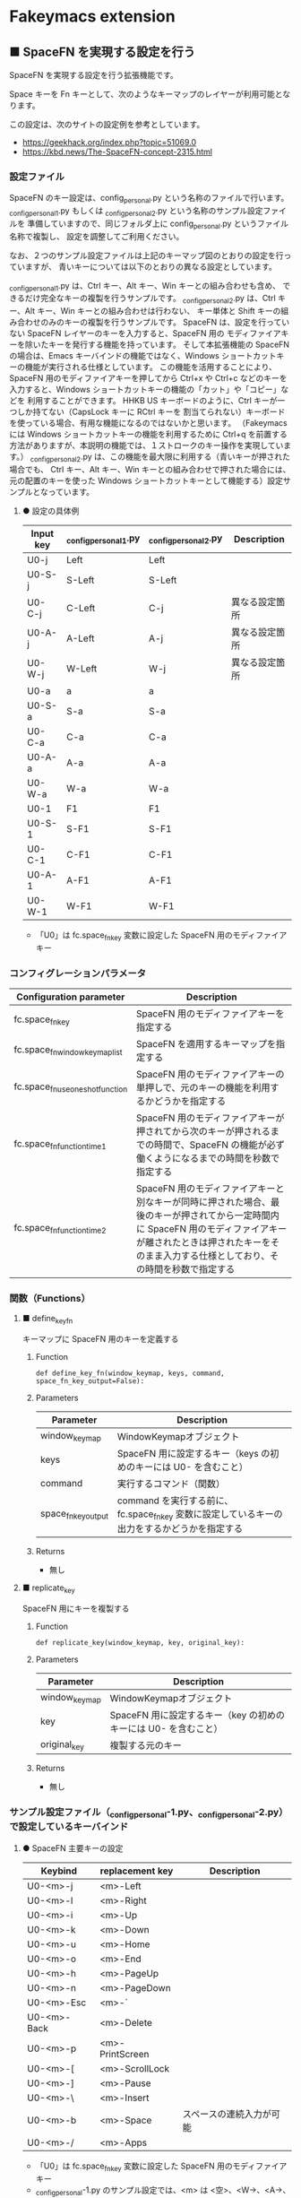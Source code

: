 #+STARTUP: showall indent

* Fakeymacs extension

** ■ SpaceFN を実現する設定を行う

SpaceFN を実現する設定を行う拡張機能です。

Space キーを Fn キーとして、次のようなキーマップのレイヤーが利用可能となります。

[[/fakeymacs_extensions/space_fn/SpaceFN_layout/SpaceFN_layout.png]]

この設定は、次のサイトの設定例を参考としています。

- https://geekhack.org/index.php?topic=51069.0
- https://kbd.news/The-SpaceFN-concept-2315.html

*** 設定ファイル

SpaceFN のキー設定は、config_personal.py という名称のファイルで行います。
_config_personal_1.py もしくは _config_personal_2.py という名称のサンプル設定ファイルを
準備していますので、同じフォルダ上に config_personal.py というファイル名称で複製し、
設定を調整してご利用ください。

なお、２つのサンプル設定ファイルは上記のキーマップ図のとおりの設定を行っていますが、
青いキーについては以下のとおりの異なる設定としています。

_config_personal_1.py は、Ctrl キー、Alt キー、Win キーとの組み合わせも含め、
できるだけ完全なキーの複製を行うサンプルです。
_config_personal_2.py は、Ctrl キー、Alt キー、Win キーとの組み合わせは行わない、
キー単体と Shift キーの組み合わせのみのキーの複製を行うサンプルです。
SpaceFN は、設定を行っていない SpaceFN レイヤーのキーを入力すると、SpaceFN 用の
モディファイアキーを除いたキーを発行する機能を持っています。
そして本拡張機能の SpaceFN の場合は、Emacs キーバインドの機能ではなく、Windows
ショートカットキーの機能が実行される仕様としています。
この機能を活用することにより、SpaceFN 用のモディファイアキーを押してから Ctrl+x や Ctrl+c
などのキーを入力すると、Windows ショートカットキーの機能の「カット」や「コピー」などを
利用することができます。
HHKB US キーボードのように、Ctrl キーが一つしか持てない（CapsLock キーに RCtrl キーを
割当てられない）キーボードを使っている場合、有用な機能になるのではないかと思います。
（Fakeymacs には Windows ショートカットキーの機能を利用するために Ctrl+q を前置する
方法がありますが、本説明の機能では、１ストロークのキー操作を実現しています。）
_config_personal_2.py は、この機能を最大限に利用する（青いキーが押された場合でも、
Ctrl キー、Alt キー、Win キーとの組み合わせで押された場合には、元の配置のキーを使った
Windows ショートカットキーとして機能する）設定サンプルとなっています。

**** ● 設定の具体例

|-----------+-----------------------+-----------------------+----------------|
| Input key | _config_personal_1.py | _config_personal_2.py | Description    |
|-----------+-----------------------+-----------------------+----------------|
| U0-j      | Left                  | Left                  |                |
| U0-S-j    | S-Left                | S-Left                |                |
| U0-C-j    | C-Left                | C-j                   | 異なる設定箇所 |
| U0-A-j    | A-Left                | A-j                   | 異なる設定箇所 |
| U0-W-j    | W-Left                | W-j                   | 異なる設定箇所 |
|-----------+-----------------------+-----------------------+----------------|
| U0-a      | a                     | a                     |                |
| U0-S-a    | S-a                   | S-a                   |                |
| U0-C-a    | C-a                   | C-a                   |                |
| U0-A-a    | A-a                   | A-a                   |                |
| U0-W-a    | W-a                   | W-a                   |                |
|-----------+-----------------------+-----------------------+----------------|
| U0-1      | F1                    | F1                    |                |
| U0-S-1    | S-F1                  | S-F1                  |                |
| U0-C-1    | C-F1                  | C-F1                  |                |
| U0-A-1    | A-F1                  | A-F1                  |                |
| U0-W-1    | W-F1                  | W-F1                  |                |
|-----------+-----------------------+-----------------------+----------------|

- 「U0」は fc.space_fn_key 変数に設定した SpaceFN 用のモディファイアキー

*** コンフィグレーションパラメータ

|----------------------------------+-------------------------------------------------------------------------------------------------------------------------------------------------------------------------------------------------------------------------|
| Configuration parameter          | Description                                                                                                                                                                                                             |
|----------------------------------+-------------------------------------------------------------------------------------------------------------------------------------------------------------------------------------------------------------------------|
| fc.space_fn_key                  | SpaceFN 用のモディファイアキーを指定する                                                                                                                                                                                |
| fc.space_fn_window_keymap_list   | SpaceFN を適用するキーマップを指定する                                                                                                                                                                                  |
| fc.space_fn_use_oneshot_function | SpaceFN 用のモディファイアキーの単押しで、元のキーの機能を利用するかどうかを指定する                                                                                                                                    |
| fc.space_fn_function_time1       | SpaceFN 用のモディファイアキーが押されてから次のキーが押されるまでの時間で、SpaceFN の機能が必ず働くようになるまでの時間を秒数で指定する                                                                                |
| fc.space_fn_function_time2       | SpaceFN 用のモディファイアキーと別なキーが同時に押された場合、最後のキーが押されてから一定時間内に SpaceFN 用のモディファイアキーが離されたときは押されたキーをそのまま入力する仕様としており、その時間を秒数で指定する |
|----------------------------------+-------------------------------------------------------------------------------------------------------------------------------------------------------------------------------------------------------------------------|

*** 関数（Functions）

**** ■ define_key_fn

キーマップに SpaceFN 用のキーを定義する

***** Function

#+BEGIN_EXAMPLE
def define_key_fn(window_keymap, keys, command, space_fn_key_output=False):
#+END_EXAMPLE

***** Parameters

|---------------------+----------------------------------------------------------------------------------------------|
| Parameter           | Description                                                                                  |
|---------------------+----------------------------------------------------------------------------------------------|
| window_keymap       | WindowKeymapオブジェクト                                                                     |
| keys                | SpaceFN 用に設定するキー（keys の初めのキーには U0- を含むこと）                             |
| command             | 実行するコマンド（関数）                                                                     |
| space_fn_key_output | command を実行する前に、fc.space_fn_key 変数に設定しているキーの出力をするかどうかを指定する |
|---------------------+----------------------------------------------------------------------------------------------|

***** Returns

- 無し

**** ■ replicate_key

SpaceFN 用にキーを複製する

***** Function

#+BEGIN_EXAMPLE
def replicate_key(window_keymap, key, original_key):
#+END_EXAMPLE

***** Parameters

|---------------+------------------------------------------------------------------|
| Parameter     | Description                                                      |
|---------------+------------------------------------------------------------------|
| window_keymap | WindowKeymapオブジェクト                                         |
| key           | SpaceFN 用に設定するキー（key の初めのキーには U0- を含むこと）  |
| original_key  | 複製する元のキー                                                 |
|---------------+------------------------------------------------------------------|

***** Returns

- 無し

*** サンプル設定ファイル（_config_personal-1.py、_config_personal-2.py）で設定しているキーバインド

**** ● SpaceFN 主要キーの設定

|-------------+-----------------+--------------------------|
| Keybind     | replacement key | Description              |
|-------------+-----------------+--------------------------|
| U0-<m>-j    | <m>-Left        |                          |
| U0-<m>-l    | <m>-Right       |                          |
| U0-<m>-i    | <m>-Up          |                          |
| U0-<m>-k    | <m>-Down        |                          |
| U0-<m>-u    | <m>-Home        |                          |
| U0-<m>-o    | <m>-End         |                          |
| U0-<m>-h    | <m>-PageUp      |                          |
| U0-<m>-n    | <m>-PageDown    |                          |
| U0-<m>-Esc  | <m>-`           |                          |
| U0-<m>-Back | <m>-Delete      |                          |
| U0-<m>-p    | <m>-PrintScreen |                          |
| U0-<m>-[    | <m>-ScrollLock  |                          |
| U0-<m>-]    | <m>-Pause       |                          |
| U0-<m>-\    | <m>-Insert      |                          |
| U0-<m>-b    | <m>-Space       | スペースの連続入力が可能 |
| U0-<m>-/    | <m>-Apps        |                          |
|-------------+-----------------+--------------------------|

- 「U0」は fc.space_fn_key 変数に設定した SpaceFN 用のモディファイアキー
- _config_personal-1.py のサンプル設定では、<m> は <空>、<W->、<A->、<C->、<S-> の全ての組み合わせパターン
- _config_personal-2.py のサンプル設定では、<m> は <空> か <S-> のどちらかのパターン

**** ● ファンクションキーの設定

|-----------------------------+-----------------+-------------|
| Keybind                     | replacement key | Description |
|-----------------------------+-----------------+-------------|
| U0-<m>-1                    | <m>-F1          |             |
| U0-<m>-2                    | <m>-F2          |             |
| U0-<m>-3                    | <m>-F3          |             |
| U0-<m>-4                    | <m>-F4          |             |
| U0-<m>-5                    | <m>-F5          |             |
| U0-<m>-6                    | <m>-F6          |             |
| U0-<m>-7                    | <m>-F7          |             |
| U0-<m>-8                    | <m>-F8          |             |
| U0-<m>-9                    | <m>-F9          |             |
| U0-<m>-0                    | <m>-F10         |             |
| U0-<m>-<上記の右隣のキー>   | <m>-F11         |             |
| U0-<m>-<上記の右隣のキー>   | <m>-F12         |             |
| U0-<m>-S-1                  | <m>-F13         |             |
| U0-<m>-S-2                  | <m>-F14         |             |
| U0-<m>-S-3                  | <m>-F15         |             |
| U0-<m>-S-4                  | <m>-F16         |             |
| U0-<m>-S-5                  | <m>-F17         |             |
| U0-<m>-S-6                  | <m>-F18         |             |
| U0-<m>-S-7                  | <m>-F19         |             |
| U0-<m>-S-8                  | <m>-F20         |             |
| U0-<m>-S-9                  | <m>-F21         |             |
| U0-<m>-S-0                  | <m>-F22         |             |
| U0-<m>-S-<上記の右隣のキー> | <m>-F23         |             |
| U0-<m>-S-<上記の右隣のキー> | <m>-F24         |             |
|-----------------------------+-----------------+-------------|

- 「U0」は fc.space_fn_key 変数に設定した SpaceFN 用のモディファイアキー
- <m> は <空>、<W->、<A->、<C-> の全ての組み合わせパターン

*** 留意事項

● 本拡張機能では、SpaceFN 用のモディファイアキーとして User0（U0）を利用している他、
内部で User3（U3）を利用しています。
この２つのユーザモディファイアキーは利用者側で定義しないようにしてください。

● 本拡張機能の SpaceFN は、初期値として keymap_emacs と keymap_lw のキーマップのみで
動作するようにしています。
Emacs 日本語入力モードを利用している場合、日本語入力時（keymap_ei キーマップ移行時）には
SpaceFN の機能が無効となることにご留意ください。
fc.space_fn_window_keymap_list 変数の指定ににより、SpaceFN を適用するキーマップを
変更することができます。

● 本拡張機能の SpaceFN は、SpaceFN 用のモディファイアキーが押されてから
fc.space_fn_function_time1 変数に指定した秒数（初期値：0.2秒）より前に次のキーが押され、
かつ最後のキーが押されてから fc.space_fn_function_time2 変数に指定した秒数（初期値：0.1秒）
内に SpaceFN 用のモディファイアキーが離された場合に、押されたキーがそのまま入力される仕様
としています。（key rollover の対策です。）

● 本拡張機能の SpaceFN を利用する場合は、必ず SpaceFN 用のモディファイアキー（初期値は
Space）から入力するようにしてください。本拡張機能の SpaceFN は、Shift や Ctrl などその他の
モディファイアキーと組み合わせて利用することもできますが、その他のモディファイアキーを
最初に入力した場合には、SpaceFN 用のモディファイアキーを入力した時点でキーの入力が
確定する仕様としています。（これは、Ctrl+Space や Shift+Space を遅延なく入力できるように
する対策です。）

● 本拡張機能の設定を行うと、設定を行わない場合より Keyhac のコンソールに
「Time stamp inversion happened.」という表示がより頻度高く表示されるようになります。
これは、以下のページの留意事項の最後に記載しているとおり、レジストリの設定変更である程度の
回避はできるようです。ただし、この設定により生ずる影響は分かっていませんので、試す場合は
各自の責任でお願いします。

- https://github.com/smzht/fakeymacs?tab=readme-ov-file#%E7%95%99%E6%84%8F%E4%BA%8B%E9%A0%85

● 本拡張機能の特徴については、次の issue にも記載しています。

- https://github.com/smzht/fakeymacs/issues/30

*** その他

● 本拡張機能でカーソルキーを利用する場合、ブラウザのウェブコンテンツのスクロールで利用する
場面が多いように思います。ただし、アドレスバーなどウェブコンテンツ以外の場所にフォーカスが
ある場合には、まずウェブコンテンツにフォーカスを移動する必要があります。この操作は、Chromium
系ブラウザでは、Ctrl+F6 キーの入力により対応可能です。そして、本拡張機能の初期設定では、
Space+Ctrl+6 キーにそのキーが割り当てられています。

● 本拡張機能の SpaceFN は、SpaceFN キーへのマルチストロークキーの割当てに対応しています。
SpaceFN キーをマルチストロークキーとして利用する場合のサンプルコードは、次のようなものとなります。
（マルチストロークキーを設定する際も、define_key_fn 関数を利用していることにご留意ください。）

#+BEGIN_EXAMPLE
define_key_fn(keymap_emacs, "U0-d", keymap.defineMultiStrokeKeymap("U0-d"))

def kill_line2(repeat):
    move_beginning_of_line()
    kill_line(repeat, kill_whole_line=True)

# Vim の一行削除をイメージ
define_key_fn(keymap_emacs, "U0-d U0-d",
              lambda: keymap.delayedCall(
                  reset_search(reset_undo(reset_counter(reset_mark(repeat3(kill_line2))))), 50))

# 数引数のサポート
for n in range(10):
    define_key_fn(keymap_emacs, f"U0-{n}", digit2(n))
#+END_EXAMPLE

※ SpaceFN 用のモディファイアキーを使ったマルチストロークキーを利用する際には、マルチストローク
キーの１番目のキーが確定してから次のキーを押す必要があります。
これは、key rollover の対策を行っていることによって生ずる制約となりますので、ご留意ください。
